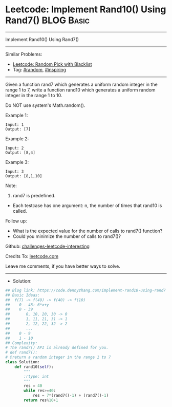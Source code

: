 * Leetcode: Implement Rand10() Using Rand7()                     :BLOG:Basic:
#+STARTUP: showeverything
#+OPTIONS: toc:nil \n:t ^:nil creator:nil d:nil
:PROPERTIES:
:type:     random, inspiring
:END:
---------------------------------------------------------------------
Implement Rand10() Using Rand7()
---------------------------------------------------------------------
Similar Problems:
- [[https://code.dennyzhang.com/random-pick-with-blacklist][Leetcode: Random Pick with Blacklist]]
- Tag: [[https://code.dennyzhang.com/tag/random][#random]], [[https://code.dennyzhang.com/tag/inspiring][#inspiring]]
---------------------------------------------------------------------
Given a function rand7 which generates a uniform random integer in the range 1 to 7, write a function rand10 which generates a uniform random integer in the range 1 to 10.

Do NOT use system's Math.random().
 
Example 1:
#+BEGIN_EXAMPLE
Input: 1
Output: [7]
#+END_EXAMPLE

Example 2:
#+BEGIN_EXAMPLE
Input: 2
Output: [8,4]
#+END_EXAMPLE

Example 3:
#+BEGIN_EXAMPLE
Input: 3
Output: [8,1,10]
#+END_EXAMPLE
 
Note:

1. rand7 is predefined.
- Each testcase has one argument: n, the number of times that rand10 is called.
 
Follow up:

- What is the expected value for the number of calls to rand7() function?
- Could you minimize the number of calls to rand7()?

Github: [[url-external:https://github.com/DennyZhang/challenges-leetcode-interesting/tree/master/implement-rand10-using-rand7][challenges-leetcode-interesting]]

Credits To: [[url-external:https://leetcode.com/problems/implement-rand10-using-rand7/description/][leetcode.com]]

Leave me comments, if you have better ways to solve.
---------------------------------------------------------------------
- Solution:

#+BEGIN_SRC python
## Blog link: https://code.dennyzhang.com/implement-rand10-using-rand7
## Basic Ideas:
##  f(7) -> f(49) -> f(40) -> f(10)
##    0 - 48: 6*x+y
##    0 - 39
##       0, 10, 20, 30 -> 0
##       1, 11, 21, 31 -> 1
##       2, 12, 22, 32 -> 2
##       ...
##    0 - 9
##    1 - 10
## Complexity:
# The rand7() API is already defined for you.
# def rand7():
# @return a random integer in the range 1 to 7
class Solution:
    def rand10(self):
        """
        :rtype: int
        """
        res = 40
        while res>=40:
            res = 7*(rand7()-1) + (rand7()-1)
        return res%10+1
#+END_SRC
